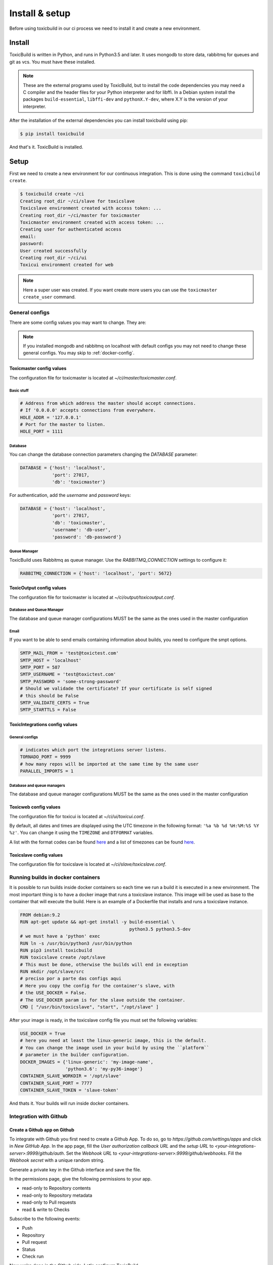 Install & setup
===============

Before using toxicbuild in our ci process we need to install it and create a
new environment.


Install
+++++++

ToxicBuild is written in Python, and runs in Python3.5 and later. It uses
mongodb to store data, rabbitmq for queues and git as vcs.
You must have these installed.

.. note::

   These are the external programs used by ToxicBuild, but to install the
   code dependencies you may need a C compiler and the header files for your
   Python interpreter and for libffi. In a Debian system install the packages
   ``build-essential``, ``libffi-dev`` and ``pythonX.Y-dev``, where X.Y is the
   version of your interpreter.

After the installation of the external dependencies you can install toxicbuild
using pip:

.. code-block:: sh

   $ pip install toxicbuild


And that's it. ToxicBuild is installed.


Setup
+++++

First we need to create a new environment for our continuous integration.
This is done using the command ``toxicbuild create``.

.. code-block:: sh

    $ toxicbuild create ~/ci
    Creating root_dir ~/ci/slave for toxicslave
    Toxicslave environment created with access token: ...
    Creating root_dir ~/ci/master for toxicmaster
    Toxicmaster environment created with access token: ...
    Creating user for authenticated access
    email:
    password:
    User created successfully
    Creating root_dir ~/ci/ui
    Toxicui environment created for web


.. note::

   Here a super user was created. If you want create more users you can use
   the ``toxicmaster create_user`` command.


General configs
----------------

There are some config values you may want to change. They are:

.. note::

   If you installed mongodb and rabbitmq on localhost with default configs
   you may not need to change these general configs. You may skip to
   :ref:`docker-config`.

Toxicmaster config values
^^^^^^^^^^^^^^^^^^^^^^^^^

The configuration file for toxicmaster is located at
`~/ci/master/toxicmaster.conf`.

Basic stuff
~~~~~~~~~~~

.. code-block:: python

   # Address from which address the master should accept connections.
   # If '0.0.0.0' accepts connections from everywhere.
   HOLE_ADDR = '127.0.0.1'
   # Port for the master to listen.
   HOLE_PORT = 1111


Database
~~~~~~~~

You can change the database connection parameters changing the
`DATABASE` parameter:

.. code-block:: python

   DATABASE = {'host': 'localhost',
	       'port': 27017,
               'db': 'toxicmaster'}

For authentication, add the `username` and `password` keys:

.. code-block:: python

   DATABASE = {'host': 'localhost',
	       'port': 27017,
               'db': 'toxicmaster',
	       'username': 'db-user',
	       'password': 'db-password'}

Queue Manager
~~~~~~~~~~~~~

ToxicBuild uses Rabbitmq as queue manager. Use the `RABBITMQ_CONNECTION`
settings to configure it:

.. code-block:: python

   RABBITMQ_CONNECTION = {'host': 'localhost', 'port': 5672}



ToxicOutput config values
^^^^^^^^^^^^^^^^^^^^^^^^^

The configuration file for toxicmaster is located at
`~/ci/output/toxicoutput.conf`.


Database and Queue Manager
~~~~~~~~~~~~~~~~~~~~~~~~~~

The database and queue manager configurations MUST be the same as the ones
used in the master configuration


Email
~~~~~

If you want to be able to send emails containing information about builds,
you need to configure the smpt options.


.. code-block:: python

   SMTP_MAIL_FROM = 'test@toxictest.com'
   SMTP_HOST = 'localhost'
   SMTP_PORT = 587
   SMTP_USERNAME = 'test@toxictest.com'
   SMTP_PASSWORD = 'some-strong-password'
   # Should we validade the certificate? If your certificate is self signed
   # this should be False
   SMTP_VALIDATE_CERTS = True
   SMTP_STARTTLS = False

ToxicIntegrations config values
^^^^^^^^^^^^^^^^^^^^^^^^^^^^^^^

General configs
~~~~~~~~~~~~~~~

.. code-block:: python

   # indicates which port the integrations server listens.
   TORNADO_PORT = 9999
   # how many repos will be imported at the same time by the same user
   PARALLEL_IMPORTS = 1


Database and queue managers
~~~~~~~~~~~~~~~~~~~~~~~~~~~

The database and queue manager configurations MUST be the same as the ones
used in the master configuration



Toxicweb config values
^^^^^^^^^^^^^^^^^^^^^^
The configuration file for toxicui is located at
`~/ci/ui/toxicui.conf`.

By default, all dates and times are displayed using the UTC timezone in the
following format: ``'%a %b %d %H:%M:%S %Y %z'``. You can change it using the
``TIMEZONE`` and ``DTFORMAT`` variables.

A list with the format codes can be found `here <http://strftime.org/>`_
and a list of timezones can be found
`here <https://en.wikipedia.org/wiki/List_of_tz_database_time_zones>`_.


Toxicslave config values
^^^^^^^^^^^^^^^^^^^^^^^^
The configuration file for toxicslave is located at
`~/ci/slave/toxicslave.conf`.


.. _docker-config:

Running builds in docker containers
-----------------------------------

It is possible to run builds inside docker containers so each time we
run a build it is executed in a new environment. The most important thing
is to have a docker image that runs a toxicslave instance. This image will
be used as base to the container that will execute the build. Here is an
example of a Dockerfile that installs and runs a toxicslave instance.

.. code-block:: sh

   FROM debian:9.2
   RUN apt-get update && apt-get install -y build-essential \
		                            python3.5 python3.5-dev
   # we must have a 'python' exec
   RUN ln -s /usr/bin/python3 /usr/bin/python
   RUN pip3 install toxicbuild
   RUN toxicslave create /opt/slave
   # This must be done, otherwise the builds will end in exception
   RUN mkdir /opt/slave/src
   # preciso por a parte das configs aqui
   # Here you copy the config for the container's slave, with
   # the USE_DOCKER = False.
   # The USE_DOCKER param is for the slave outside the container.
   CMD [ "/usr/bin/toxicslave", "start", "/opt/slave" ]

After your image is ready, in the toxicslave config file you must set the
following variables:

.. code-block:: python

   USE_DOCKER = True
   # here you need at least the linux-generic image, this is the default.
   # You can change the image used in your build by using the ``platform``
   # parameter in the builder configuration.
   DOCKER_IMAGES = {'linux-generic': 'my-image-name',
                    'python3.6': 'my-py36-image'}
   CONTAINER_SLAVE_WORKDIR = '/opt/slave'
   CONTAINER_SLAVE_PORT = 7777
   CONTAINER_SLAVE_TOKEN = 'slave-token'

And thats it. Your builds will run inside docker containers.

.. _github-integration-config:

Integration with Github
-----------------------

Create a Github app on Github
^^^^^^^^^^^^^^^^^^^^^^^^^^^^^

To integrate with Github you first need to create a Github App. To do so, go to
`https://github.com/settings/apps` and click in `New GitHub App`. In the app
page, fill the `User authorization callback URL` and the `setup URL` to
`<your-integrations-server>:9999/github/auth`. Set the `Webhook URL` to
`<your-integrations-server>:9999/github/webhooks`. Fill the `Webhook secret`
with a unique random string.

Generate a private key in the Github interface and save the file.

In the permissions page, give the following permissions to your app.

* read-only to Repository contents
* read-only to Repository metadata
* read-only to Pull requests
* read & write to Checks

Subscribe to the following events:

* Push
* Repository
* Pull request
* Status
* Check run

Now we're done in the Github side. Let's configure ToxicBuild.


Toxicbuild Configuration
^^^^^^^^^^^^^^^^^^^^^^^^

In your `toxicintegrations.conf` set the following parameters.

.. code-block:: python

   GITHUB_PRIVATE_KEY = '/the/path/to/your/github-private.key'
   # The id of your github. You can see it in your app page on github
   GITHUB_APP_ID = 666
   # The secret string you put in the Webhook secret field in github
   GITHUB_WEBHOOK_TOKEN = 'secret-token'
   TOXICUI_LOGIN_URL = '<your-toxicui-sever>/login/'
   TOXICUI_URL = '<your-toxicui-sever>'


In your `toxicui.conf` set the following parameters:

.. code-block:: python

   GITHUB_IMPORT_URL = 'https://github.com/apps/<app-name>/installations/new'


Starting toxicbuild
+++++++++++++++++++

After the environment is created, use the command ``toxicbuld start`` to
start everything needed.

.. code-block:: sh

    $ toxicbuild start ~/ci
    Starting toxicslave
    Starting toxicmaster
    Starting tornado server on port 8888

And now access http://localhost:8888 in your browser. Use the username and
password supplied in the create process to access the web interface.
